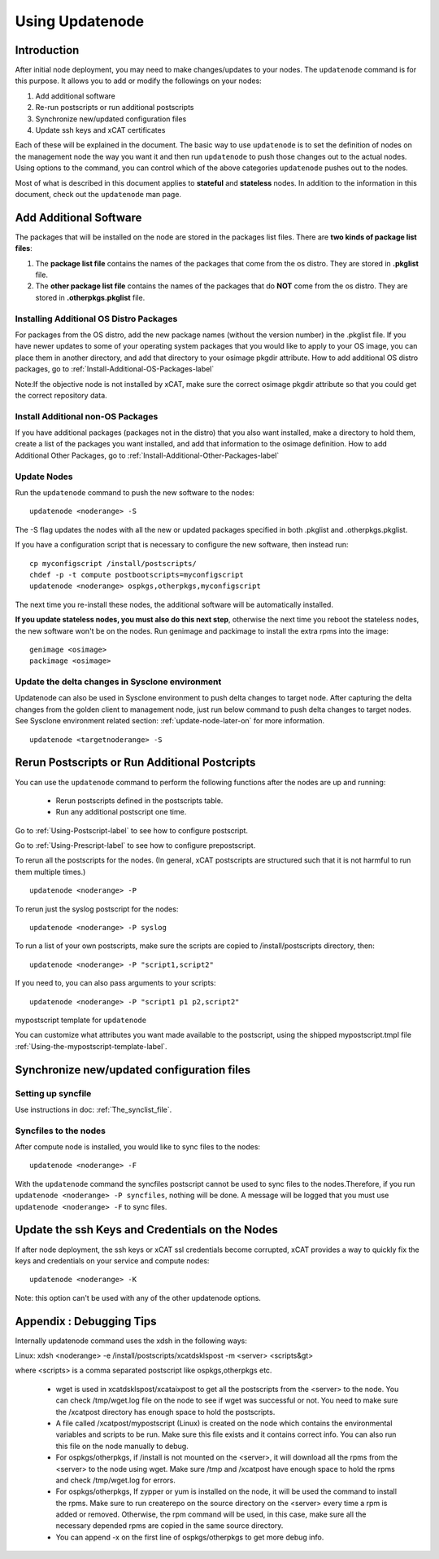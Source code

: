 Using Updatenode
================

Introduction
------------------

After initial node deployment, you may need to make changes/updates to your nodes. The ``updatenode`` command is for this purpose. It allows you to add or modify the followings on your nodes:

#. Add additional software
#. Re-run postscripts or run additional postscripts
#. Synchronize new/updated configuration files
#. Update ssh keys and xCAT certificates

Each of these will be explained in the document. The basic way to use ``updatenode`` is to set the definition of nodes on the management node the way you want it and then run ``updatenode`` to push those changes out to the actual nodes. Using options to the command, you can control which of the above categories ``updatenode`` pushes out to the nodes.

Most of what is described in this document applies to **stateful** and **stateless** nodes.
In addition to the information in this document, check out the ``updatenode`` man page.

Add Additional Software
-------------------------

The packages that will be installed on the node are stored in the packages list files. There are **two kinds of package list files**:

#. The **package list file** contains the names of the packages that come from the os distro. They are stored in **.pkglist** file.
#. The **other package list file** contains the names of the packages that do **NOT** come from the os distro. They are stored in **.otherpkgs.pkglist** file.

Installing Additional OS Distro Packages
````````````````````````````````````````

For packages from the OS distro, add the new package names (without the version number) in the .pkglist file. If you have newer updates to some of your operating system packages that you would like to apply to your OS image, you can place them in another directory, and add that directory to your osimage pkgdir attribute. How to add additional OS distro packages, go to :ref:`Install-Additional-OS-Packages-label`

Note:If the objective node is not installed by xCAT, make sure the correct osimage pkgdir attribute so that you could get the correct repository data.

Install Additional non-OS Packages
``````````````````````````````````

If you have additional packages (packages not in the distro) that you also want installed, make a directory to hold them, create a list of the packages you want installed, and add that information to the osimage definition. How to add Additional Other Packages, go to :ref:`Install-Additional-Other-Packages-label`

Update Nodes
````````````

Run the ``updatenode`` command to push the new software to the nodes: ::

    updatenode <noderange> -S

The -S flag updates the nodes with all the new or updated packages specified in both .pkglist and .otherpkgs.pkglist.

If you have a configuration script that is necessary to configure the new software, then instead run: ::

    cp myconfigscript /install/postscripts/
    chdef -p -t compute postbootscripts=myconfigscript
    updatenode <noderange> ospkgs,otherpkgs,myconfigscript

The next time you re-install these nodes, the additional software will be automatically installed.

**If you update stateless nodes, you must also do this next step**, otherwise the next time you reboot the stateless nodes, the new software won't be on the nodes. Run genimage and packimage to install the extra rpms into the image: ::

    genimage <osimage>
    packimage <osimage>

Update the delta changes in Sysclone environment
````````````````````````````````````````````````
Updatenode can also be used in Sysclone environment to push delta changes to target node. After capturing the delta changes from the golden client to management node, just run below command to push delta changes to target nodes. See Sysclone environment related section: :ref:`update-node-later-on` for more information. ::

    updatenode <targetnoderange> -S

Rerun Postscripts or Run Additional Postcripts
--------------------------------------------------------------------------

You can use the ``updatenode`` command to perform the following functions after the nodes are up and running:

  * Rerun postscripts defined in the postscripts table.
  * Run any additional postscript one time.

Go to :ref:`Using-Postscript-label` to see how to configure postscript.

Go to :ref:`Using-Prescript-label` to see how to configure prepostscript.

To rerun all the postscripts for the nodes. (In general, xCAT postscripts are structured such that it is not harmful to run them multiple times.) ::

    updatenode <noderange> -P

To rerun just the syslog postscript for the nodes: ::

    updatenode <noderange> -P syslog

To run a list of your own postscripts, make sure the scripts are copied to /install/postscripts directory, then: ::

    updatenode <noderange> -P "script1,script2"

If you need to, you can also pass arguments to your scripts: ::

    updatenode <noderange> -P "script1 p1 p2,script2"

mypostscript template for ``updatenode``

You can customize what attributes you want made available to the postscript, using the shipped mypostscript.tmpl file :ref:`Using-the-mypostscript-template-label`.

Synchronize new/updated configuration files
-------------------------------------------

Setting up syncfile
```````````````````

Use instructions in doc: :ref:`The_synclist_file`.

Syncfiles to the nodes
```````````````````````

After compute node is installed, you would like to sync files to the nodes: ::

    updatenode <noderange> -F

With the ``updatenode`` command the syncfiles postscript cannot be used to sync files to the nodes.Therefore, if you run ``updatenode <noderange> -P syncfiles``, nothing will be done. A message will be logged that you must use ``updatenode <noderange> -F`` to sync files.

Update the ssh Keys and Credentials on the Nodes
------------------------------------------------

If after node deployment, the ssh keys or xCAT ssl credentials become corrupted, xCAT provides a way to quickly fix the keys and credentials on your service and compute nodes: ::

     updatenode <noderange> -K

Note: this option can't be used with any of the other updatenode options.

Appendix : Debugging Tips
--------------------------

Internally updatenode command uses the xdsh in the following ways:

Linux: xdsh <noderange> -e /install/postscripts/xcatdsklspost -m <server> <scripts&gt>

where <scripts> is a comma separated postscript like ospkgs,otherpkgs etc.

  * wget is used in xcatdsklspost/xcataixpost to get all the postscripts from the <server> to the node. You can check /tmp/wget.log file on the node to see if wget was successful or not. You need to make sure the  /xcatpost directory has enough space to hold the postscripts.
  * A file called /xcatpost/mypostscript (Linux) is created on the node which contains the environmental variables and scripts to be run. Make sure this file exists and it contains correct info. You can also run this file on the node manually to debug.
  * For ospkgs/otherpkgs, if /install is not mounted on the <server>, it will download all the rpms from the <server> to the node using wget. Make sure /tmp and /xcatpost have enough space to hold the rpms and check /tmp/wget.log for errors.
  * For ospkgs/otherpkgs, If zypper or yum is installed on the node, it will be used the command to install the rpms. Make sure to run createrepo on the source directory on the <server> every time a rpm is added or removed. Otherwise, the rpm command will be used, in this case, make sure all the necessary depended rpms are copied in the same source directory.
  * You can append -x on the first line of ospkgs/otherpkgs to get more debug info.

